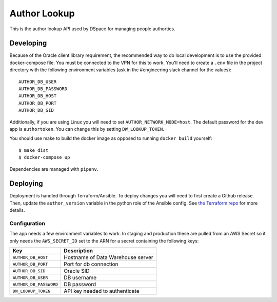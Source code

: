 =============
Author Lookup
=============

This is the author lookup API used by DSpace for managing people authorties.

Developing
----------

Because of the Oracle client library requirement, the recommended way to do local development is to use the provided docker-compose file. You must be connected to the VPN for this to work. You'll need to create a ``.env`` file in the project directory with the following environment variables (ask in the #engineering slack channel for the values)::

  AUTHOR_DB_USER
  AUTHOR_DB_PASSWORD
  AUTHOR_DB_HOST
  AUTHOR_DB_PORT
  AUTHOR_DB_SID

Additionally, if you are using Linux you will need to set ``AUTHOR_NETWORK_MODE=host``. The default password for the dev app is ``authortoken``. You can change this by setting ``DW_LOOKUP_TOKEN``.

You should use make to build the docker image as opposed to running ``docker build`` yourself::

  $ make dist
  $ docker-compose up

Dependencies are managed with ``pipenv``.

Deploying
---------

Deployment is handled through Terraform/Ansible. To deploy changes you will need to first create a Github release. Then, update the ``author_version`` variable in the python role of the Ansible config. See `the Terraform repo <https://github.com/MITLibraries/mitlib-terraform>`_ for more details.

Configuration
~~~~~~~~~~~~~

The app needs a few environment variables to work. In staging and production these are pulled from an AWS Secret so it only needs the ``AWS_SECRET_ID`` set to the ARN for a secret containing the following keys:

+------------------------+-----------------------------------+
| Key                    | Description                       |
+========================+===================================+
| ``AUTHOR_DB_HOST``     | Hostname of Data Warehouse server |
+------------------------+-----------------------------------+
| ``AUTHOR_DB_PORT``     | Port for db connection            |
+------------------------+-----------------------------------+
| ``AUTHOR_DB_SID``      | Oracle SID                        |
+------------------------+-----------------------------------+
| ``AUTHOR_DB_USER``     | DB username                       |
+------------------------+-----------------------------------+
| ``AUTHOR_DB_PASSWORD`` | DB password                       |
+------------------------+-----------------------------------+
| ``DW_LOOKUP_TOKEN``    | API key needed to authenticate    |
+------------------------+-----------------------------------+

